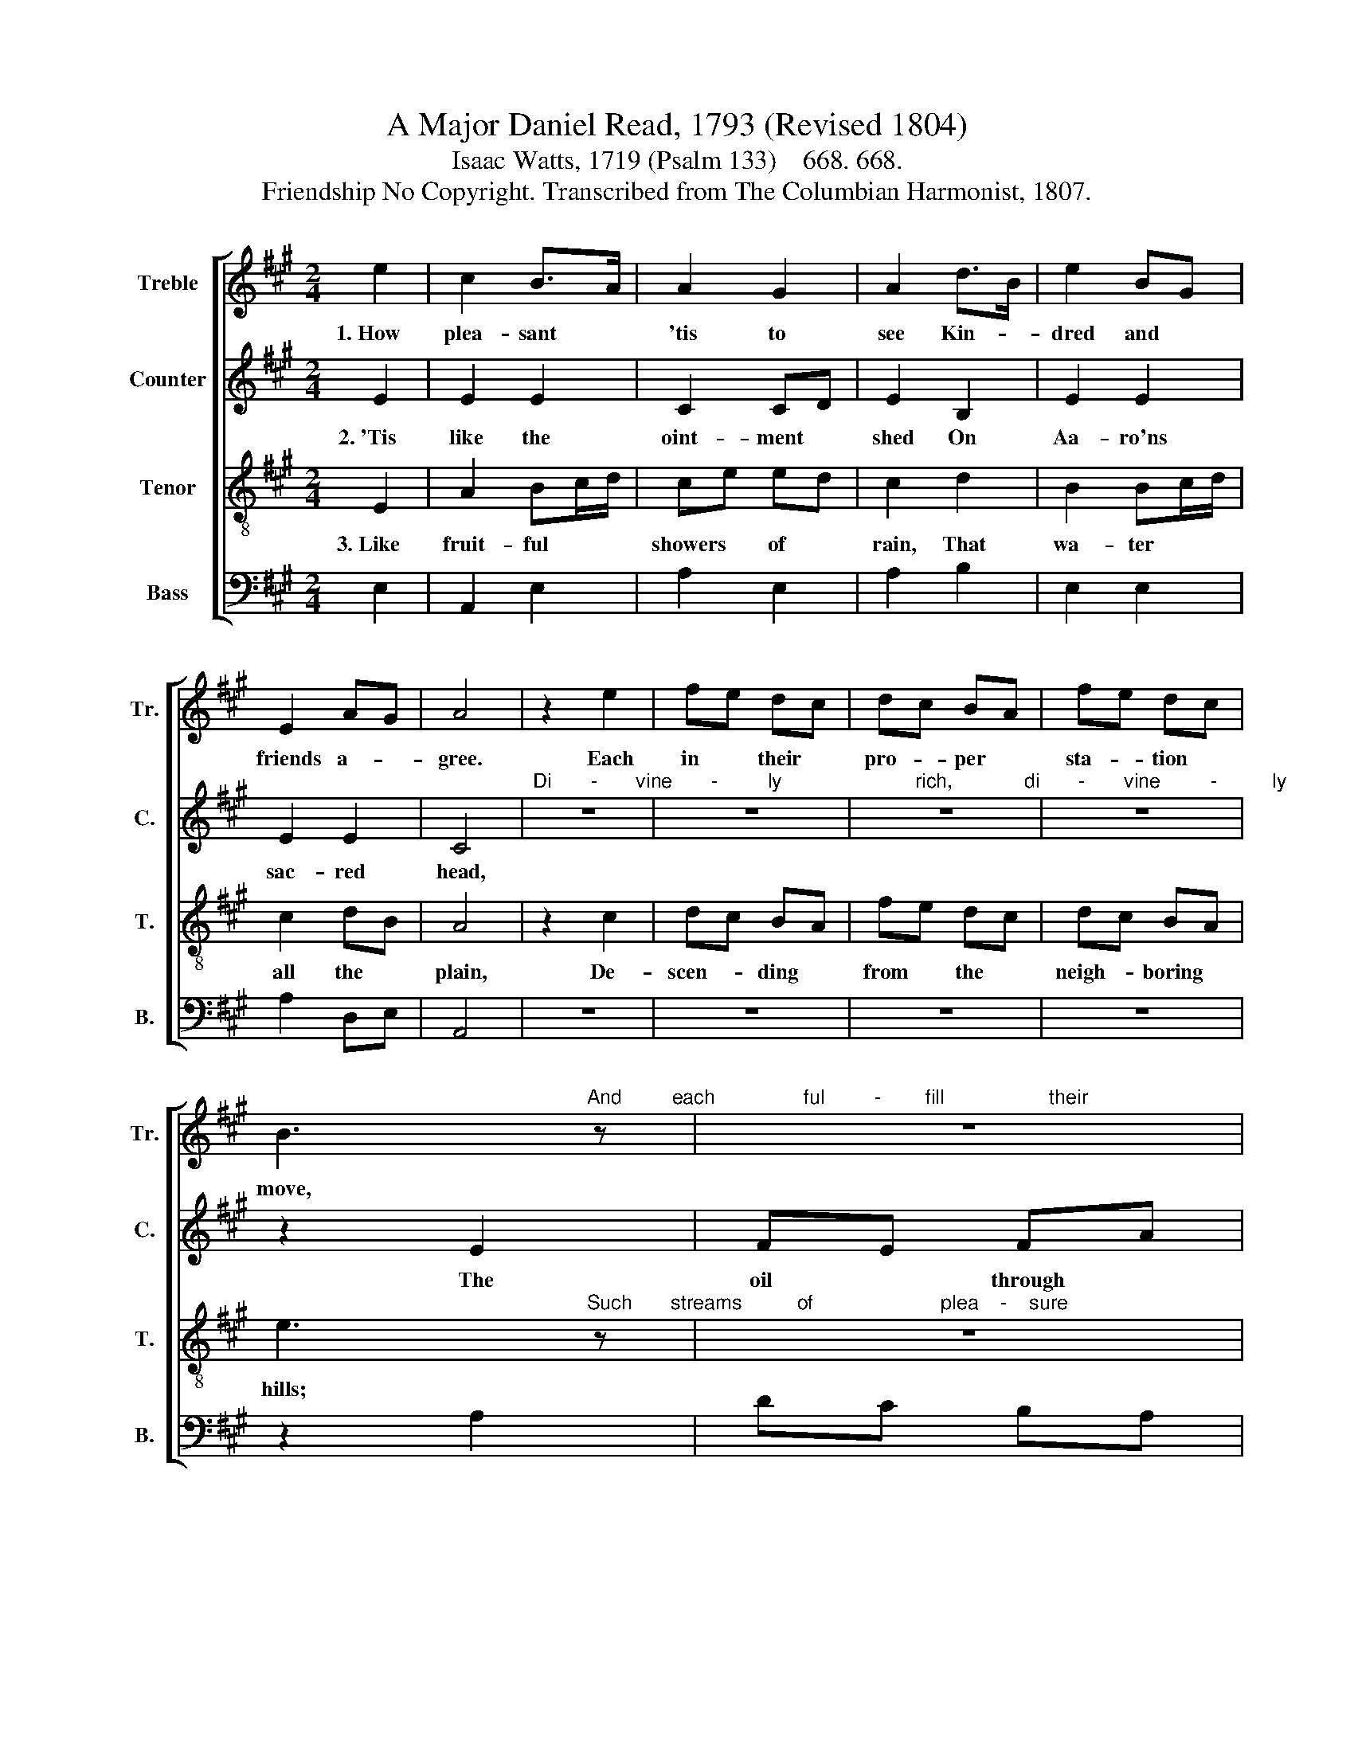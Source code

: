 X:1
T:A Major Daniel Read, 1793 (Revised 1804)
T:Isaac Watts, 1719 (Psalm 133)    668. 668.
T:Friendship No Copyright. Transcribed from The Columbian Harmonist, 1807.
%%score [ 1 2 3 4 ]
L:1/8
M:2/4
K:A
V:1 treble nm="Treble" snm="Tr."
V:2 treble nm="Counter" snm="C."
V:3 treble-8 nm="Tenor" snm="T."
V:4 bass nm="Bass" snm="B."
V:1
 e2 | c2 B>A | A2 G2 | A2 d>B | e2 BG | E2 AG | A4 | z2 e2 | fe dc | dc BA | fe dc | %11
w: 1.~How|plea- sant *|'tis to|see Kin- *|dred and *|friends a- *|gree.|Each|in * their *|pro- * per *|sta- * tion *|
 B3"^And         each                ful         -        fill                   their" z | z4 | %13
w: move,||
 z4 |"^part," z2 z B | AE AB | c2 B2 | B3 B | ce dB | ce Ad | cB AG | A3 e | ec ea | ec Af | %24
w: |With|sym- * pa- *|thi- zing|heart, In|all * the *|cares * of *|life * and *|love! In|all * the *|cares * of *|
 ed cB | c4 |] %26
w: life * and *|love!|
V:2
 E2 | E2 E2 | C2 CD | E2 B,2 | E2 E2 | E2 E2 | C4 | %7
w: 2.~'Tis|like the|oint- ment *|shed On|Aa- ro'ns|sac- red|head,|
"^Di       -       vine       -         ly                        rich,             di       -       vine         -          ly                       sweet," z4 | %8
w: |
 z4 | z4 | z4 | z2 E2 | FE FA | GB AG | A3 E | A2 A2 | A2 F2 | G3 G | A2 F2 | G2 F2 | E2 E2 | %21
w: |||The|oil * through *|all * the *|room Dif-|fused a|choice per-|fume, Ran|through his|robes, and|blessed his|
 E3 E | E3 E | E2 F2 | E2 E2 | E4 |] %26
w: feet, Ran|through his|robes, and|blessed his|feet.|
V:3
 E2 | A2 Bc/d/ | ce ed | c2 d2 | B2 Bc/d/ | c2 dB | A4 | z2 c2 | dc BA | fe dc | dc BA | %11
w: 3.~Like|fruit- ful * *|showers * of *|rain, That|wa- ter * *|all the *|plain,|De-|scen- * ding *|from * the *|neigh- * boring *|
 e3"^Such       streams          of                       plea    -    sure" z | z4 | z4 | %14
w: hills;|||
"^roll," z2 z B | ce fB | e2 ^d2 | e3 e | ec Af | ec Af | ed cB | c3 a | ge ec | ea fd | cB AG | %25
w: Through|eve- * ry *|friend- ly|soul, Where|love, * like *|heaven- * ly *|dew, * dis *|tills, Where|love, * like *|heaven- * ly *|dew, * dis- *|
 A4 |] %26
w: tills.|
V:4
 E,2 | A,,2 E,2 | A,2 E,2 | A,2 B,2 | E,2 E,2 | A,2 D,E, | A,,4 | z4 | z4 | z4 | z4 | z2 A,2 | %12
 DC B,A, | E,2 E,2 | A,3 G, | A,G, F,G, | A,2 B,2 | E,3 E, | A,2 D,2 | C,2 D,2 | E,2 E,2 | A,3 A, | %22
 C3 A, | A,2 D,2 | E,2 E,2 | A,,4 |] %26

